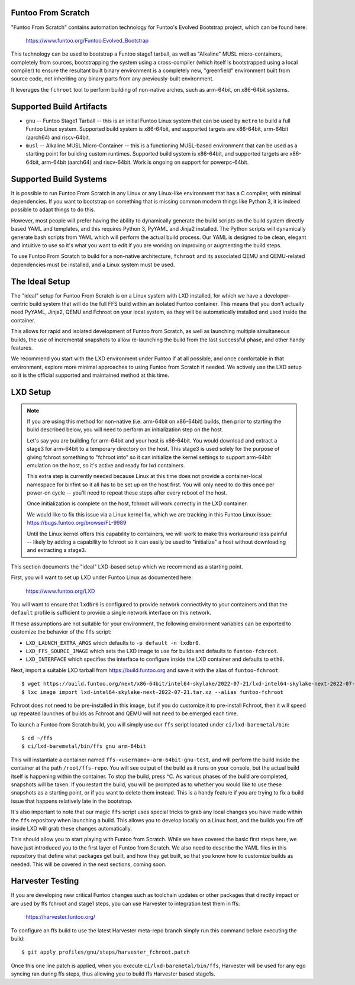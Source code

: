 Funtoo From Scratch
===================

"Funtoo From Scratch" contains automation technology for Funtoo's Evolved Bootstrap project, which can
be found here:

  https://www.funtoo.org/Funtoo:Evolved_Bootstrap

This technology can be used to bootstrap a Funtoo stage1 tarball, as well as "Alkaline" MUSL
micro-containers, completely from sources, bootstrapping the system using a cross-compiler
(which itself is bootstrapped using a local compiler) to ensure the resultant built binary
environment is a completely new, "greenfield" environment built from source code, not inheriting
any binary parts from any previously-built environment.

It leverages the ``fchroot`` tool to perform building of non-native arches, such as arm-64bit,
on x86-64bit systems.

Supported Build Artifacts
=========================

* ``gnu`` -- Funtoo Stage1 Tarball -- this is an initial Funtoo Linux system that can be used by ``metro``
  to build a full Funtoo Linux system. Supported build system is x86-64bit, and supported targets
  are x86-64bit, arm-64bit (aarch64) and riscv-64bit.

* ``musl`` -- Alkaline MUSL Micro-Container -- this is a functioning MUSL-based environment that can be used
  as a starting point for building custom runtimes. Supported build system is x86-64bit, and
  supported targets are x86-64bit, arm-64bit (aarch64) and riscv-64bit. Work is ongoing on support
  for powerpc-64bit.

Supported Build Systems
=======================

It is possible to run Funtoo From Scratch in any Linux or any Linux-like environment that has a
C compiler, with minimal dependencies. If you want to bootstrap on something that is missing
common modern things like Python 3, it is indeed possible to adapt things to do this.

However, most people will prefer having the ability to dynamically generate the build scripts
on the build system directly based YAML and templates, and this requires Python 3, PyYAML and
Jinja2 installed. The Python scripts will dynamically generate bash scripts from YAML which
will perform the actual build process. Our YAML is designed to be clean, elegant and intuitive
to use so it's what you want to edit if you are working on improving or augmenting the build
steps.

To use Funtoo From Scratch to build for a non-native architecture, ``fchroot`` and its associated
QEMU and QEMU-related dependencies must be installed, and a Linux system must be used.

The Ideal Setup
===============

The "ideal" setup for Funtoo From Scratch is on a Linux system with LXD installed, for which we have
a developer-centric build system that will do the full FFS build within an isolated Funtoo
container. This means that you don't actually need PyYAML, Jinja2, QEMU and Fchroot on your
local system, as they will be automatically installed and used inside the container.

This allows for rapid and isolated development of Funtoo from Scratch, as well as
launching multiple simultaneous builds, the use of incremental snapshots to allow re-launching
the build from the last successful phase, and other handy features.

We recommend you start with the LXD environment under Funtoo if at all possible, and once comfortable
in that environment, explore more minimal approaches to using Funtoo from Scratch if needed.
We actively use the LXD setup so it is the official supported and maintained method at this time.

LXD Setup
=========

.. note::
   If you are using this method for non-native (i.e. arm-64bit on x86-64bit) builds, then prior
   to starting the build described below, you will need to perform an initialization step on
   the host.

   Let's say you are building for arm-64bit and your host is x86-64bit. You would download and
   extract a stage3 for arm-64bit to a temporary directory on the host. This stage3 is used
   solely for the purpose of giving fchroot something to "fchroot into" so it can initialize
   the kernel settings to support arm-64bit emulation on the host, so it's active and ready
   for lxd containers.

   This extra step is currently needed because Linux at this time does not provide a
   container-local namespace for binfmt so it all has to be set up on the host first. You will
   only need to do this once per power-on cycle -- you'll need to repeat these steps after every
   reboot of the host.

   Once initialization is complete on the host, fchroot will work correctly in the LXD container.

   We would like to fix this issue via a Linux kernel fix, which we are tracking in this Funtoo
   Linux issue: https://bugs.funtoo.org/browse/FL-9989

   Until the Linux kernel offers this capability to containers, we will work to make this
   workaround less painful -- likely by adding a capability to fchroot so it can easily be used
   to "initialize" a host without downloading and extracting a stage3.

This section documents the "ideal" LXD-based setup which we recommend as a starting point.

First, you will want to set up LXD under Funtoo Linux as documented here:

  https://www.funtoo.org/LXD

You will want to ensure that ``lxdbr0`` is configured to provide network connectivity to your
containers and that the ``default`` profile is sufficient to provide a single network interface
on this network.

If these assumptions are not suitable for your environment, the following
environment variables can be exported to customize the behavior of the ``ffs`` script:

* ``LXD_LAUNCH_EXTRA_ARGS`` which defaults to ``-p default -n lxdbr0``.
* ``LXD_FFS_SOURCE_IMAGE`` which sets the LXD image to use for builds and defaults to ``funtoo-fchroot``.
* ``LXD_INTERFACE`` which specifies the interface to configure inside the LXD container and defaults to ``eth0``.

Next, import a suitable LXD tarball from https://build.funtoo.org and
save it with the alias of ``funtoo-fchroot``::

  $ wget https://build.funtoo.org/next/x86-64bit/intel64-skylake/2022-07-21/lxd-intel64-skylake-next-2022-07-21.tar.xz
  $ lxc image import lxd-intel64-skylake-next-2022-07-21.tar.xz --alias funtoo-fchroot

Fchroot does not need to be pre-installed in this image, but if you do customize it to pre-install
Fchroot, then it will speed up repeated launches of builds as Fchroot and QEMU will not need to
be emerged each time.

To launch a Funtoo from Scratch build, you will simply use our ``ffs`` script located
under ``ci/lxd-baremetal/bin``::

  $ cd ~/ffs
  $ ci/lxd-baremetal/bin/ffs gnu arm-64bit

This will instantiate a container named ``ffs-<username>-arm-64bit-gnu-test``, and will perform
the build inside the container at the path ``/root/ffs-repo``. You will see output
of the build as it runs on your console, but the actual build itself is happening within the
container. To stop the build, press ^C. As various phases of the build are completed, snapshots
will be taken. If you restart the build, you will be prompted as to whether you would like to use
these snapshots as a starting point, or if you want to delete them instead. This is a handy feature
if you are trying to fix a build issue that happens relatively late in the bootstrap.

It's also important to note that our magic ``ffs`` script uses special tricks to grab any local
changes you have made within the ``ffs`` repository when launching a build. This allows you to
develop locally on a Linux host, and the builds you fire off inside LXD will grab these changes
automatically.

This should allow you to start playing with Funtoo from Scratch. While we have covered the basic
first steps here, we have just introduced you to the first layer of Funtoo from Scratch. We also
need to describe the YAML files in this repository that define what packages get built, and how
they get built, so that you know how to customize builds as needed. This will be covered in the
next sections, coming soon.

Harvester Testing
=================

If you are developing new critical Funtoo changes such as toolchain updates or
other packages that directly impact or are used by ffs fchroot and stage1 steps,
you can use Harvester to integration test them in ffs:

  https://harvester.funtoo.org/

To configure an ffs build to use the latest Harvester meta-repo branch simply
run this command before executing the build::

  $ git apply profiles/gnu/steps/harvester_fchroot.patch

Once this one line patch is applied, when you execute ``ci/lxd-baremetal/bin/ffs``,
Harvester will be used for any ego syncing ran during ffs steps, thus allowing you to build
ffs Harvester based stage1s.
